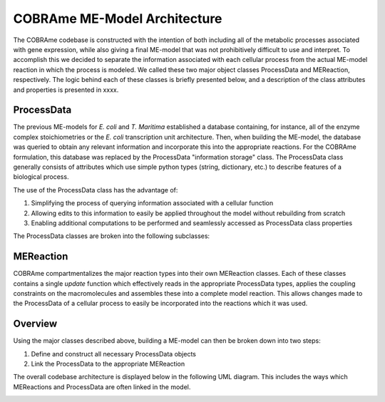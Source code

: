 COBRAme ME-Model Architecture
=============================

The COBRAme codebase is constructed with the intention of both
including all of the metabolic processes associated with gene expression, while also
giving a final ME-model that was not prohibitively difficult to use and interpret.
To accomplish this we decided to separate the information associated with
each cellular process from the actual ME-model reaction in which the process is
modeled. We called these two major object classes ProcessData and
MEReaction, respectively. The logic behind each of these classes is briefly presented
below, and a description of the class attributes and properties is presented in
xxxx.

ProcessData
~~~~~~~~~~~

The previous ME-models for *E. coli* and *T. Maritima* established a database
containing, for instance, all of the enzyme complex stoichiometries or the *E. coli*
transcription unit architecture. Then, when building the ME-model, the database
was queried to obtain any relevant information and incorporate this into the
appropriate reactions. For the COBRAme formulation, this database was replaced
by the ProcessData "information storage" class. The ProcessData class generally
consists of attributes which use simple python types (string, dictionary, etc.)
to describe features of a biological process.

The use of the ProcessData class has the advantage of:

1. Simplifying the process of querying information associated with a cellular function
2. Allowing edits to this information to easily be applied throughout the model without rebuilding from scratch
3. Enabling additional computations to be performed and seamlessly accessed as ProcessData class properties

The ProcessData classes are broken into the following subclasses:

.. image:: _static/process_data_definitions.png


MEReaction
~~~~~~~~~~

COBRAme compartmentalizes the major reaction types into their own MEReaction
classes. Each of these classes contains a single *update* function
which effectively reads in the appropriate ProcessData types, applies the
coupling constraints on the macromolecules and assembles these into a
complete model reaction. This allows changes made to the ProcessData of a
cellular process to easily be incorporated into the reactions which it was used.


Overview
~~~~~~~~

Using the major classes described above, building a ME-model can then be broken
down into two steps:

1. Define and construct all necessary ProcessData objects
2. Link the ProcessData to the appropriate MEReaction

The overall codebase architecture is displayed below in the following UML diagram.
This includes the ways which MEReactions and ProcessData are often linked
in the model.

.. image:: _static/ME_UML.png
